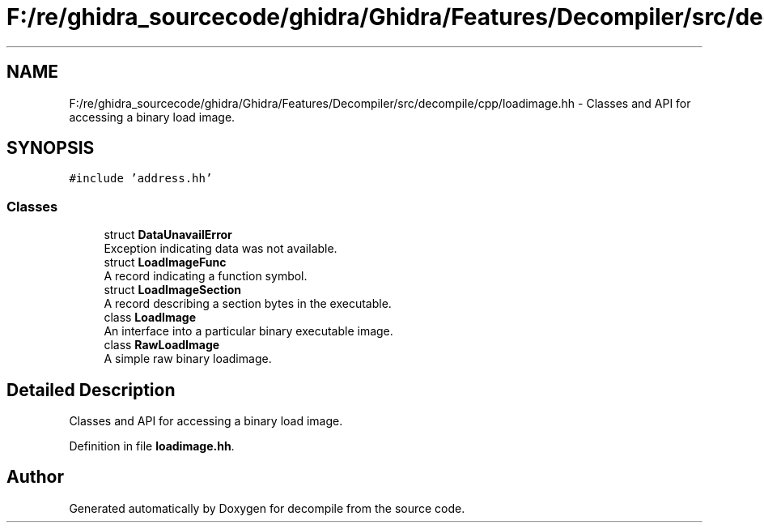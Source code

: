 .TH "F:/re/ghidra_sourcecode/ghidra/Ghidra/Features/Decompiler/src/decompile/cpp/loadimage.hh" 3 "Sun Apr 14 2019" "decompile" \" -*- nroff -*-
.ad l
.nh
.SH NAME
F:/re/ghidra_sourcecode/ghidra/Ghidra/Features/Decompiler/src/decompile/cpp/loadimage.hh \- Classes and API for accessing a binary load image\&.  

.SH SYNOPSIS
.br
.PP
\fC#include 'address\&.hh'\fP
.br

.SS "Classes"

.in +1c
.ti -1c
.RI "struct \fBDataUnavailError\fP"
.br
.RI "Exception indicating data was not available\&. "
.ti -1c
.RI "struct \fBLoadImageFunc\fP"
.br
.RI "A record indicating a function symbol\&. "
.ti -1c
.RI "struct \fBLoadImageSection\fP"
.br
.RI "A record describing a section bytes in the executable\&. "
.ti -1c
.RI "class \fBLoadImage\fP"
.br
.RI "An interface into a particular binary executable image\&. "
.ti -1c
.RI "class \fBRawLoadImage\fP"
.br
.RI "A simple raw binary loadimage\&. "
.in -1c
.SH "Detailed Description"
.PP 
Classes and API for accessing a binary load image\&. 


.PP
Definition in file \fBloadimage\&.hh\fP\&.
.SH "Author"
.PP 
Generated automatically by Doxygen for decompile from the source code\&.
